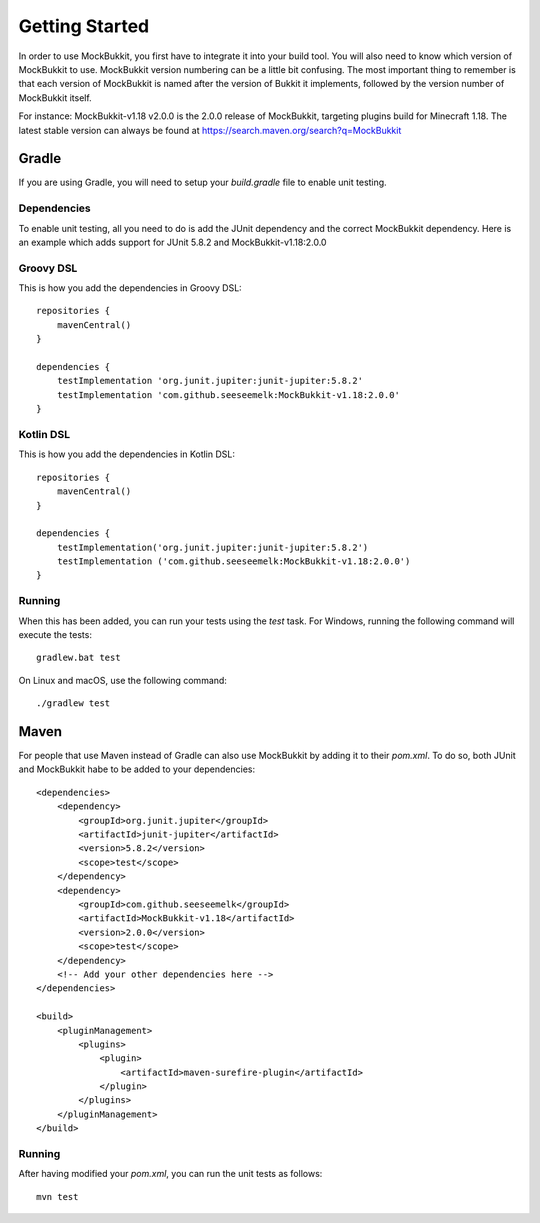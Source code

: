 Getting Started
===============

In order to use MockBukkit, you first have to integrate it into your build tool.
You will also need to know which version of MockBukkit to use.
MockBukkit version numbering can be a little bit confusing.
The most important thing to remember is that each version of MockBukkit is named
after the version of Bukkit it implements, followed by the version number of
MockBukkit itself.

For instance: MockBukkit-v1.18 v2.0.0 is the 2.0.0 release of MockBukkit,
targeting plugins build for Minecraft 1.18.
The latest stable version can always be found at https://search.maven.org/search?q=MockBukkit

Gradle
------
If you are using Gradle, you will need to setup your `build.gradle` file to enable
unit testing.

Dependencies
^^^^^^^^^^^^
To enable unit testing, all you need to do is add the JUnit dependency and the
correct MockBukkit dependency.
Here is an example which adds support for JUnit 5.8.2 and MockBukkit-v1.18:2.0.0

Groovy DSL
^^^^^^^^^^
This is how you add the dependencies in Groovy DSL::

    repositories {
        mavenCentral()
    }

    dependencies {
        testImplementation 'org.junit.jupiter:junit-jupiter:5.8.2'
        testImplementation 'com.github.seeseemelk:MockBukkit-v1.18:2.0.0'
    }

Kotlin DSL
^^^^^^^^^^
This is how you add the dependencies in Kotlin DSL::

    repositories {
        mavenCentral()
    }

    dependencies {
        testImplementation('org.junit.jupiter:junit-jupiter:5.8.2')
        testImplementation ('com.github.seeseemelk:MockBukkit-v1.18:2.0.0')
    }

Running
^^^^^^^
When this has been added, you can run your tests using the `test` task.
For Windows, running the following command will execute the tests::

    gradlew.bat test

On Linux and macOS, use the following command::

    ./gradlew test

Maven
-----
For people that use Maven instead of Gradle can also use MockBukkit by adding it
to their `pom.xml`.
To do so, both JUnit and MockBukkit habe to be added to your dependencies::

    <dependencies>
        <dependency>
            <groupId>org.junit.jupiter</groupId>
            <artifactId>junit-jupiter</artifactId>
            <version>5.8.2</version>
            <scope>test</scope>
        </dependency>
        <dependency>
            <groupId>com.github.seeseemelk</groupId>
            <artifactId>MockBukkit-v1.18</artifactId>
            <version>2.0.0</version>
            <scope>test</scope>
        </dependency>
        <!-- Add your other dependencies here -->
    </dependencies>

    <build>
        <pluginManagement>
            <plugins>
                <plugin>
                    <artifactId>maven-surefire-plugin</artifactId>
                </plugin>
            </plugins>
        </pluginManagement>
    </build>

Running
^^^^^^^
After having modified your `pom.xml`, you can run the unit tests as follows::

    mvn test
